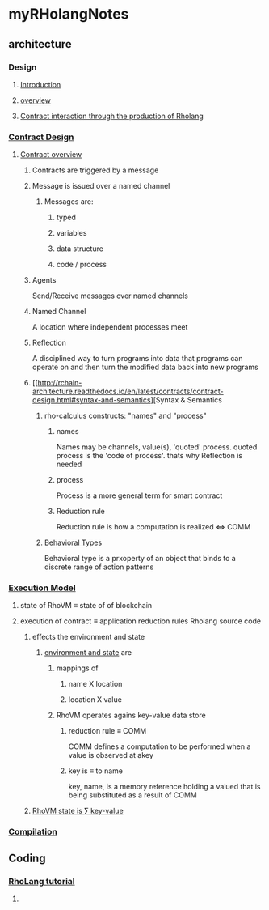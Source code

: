 * myRHolangNotes
** architecture
*** Design
**** [[http://rchain-architecture.readthedocs.io/en/latest/introduction/introduction.html][Introduction]]
**** [[http://rchain-architecture.readthedocs.io/en/latest/introduction/architecture-overview.html][overview]]
**** [[http://rchain-architecture.readthedocs.io/en/latest/contracts/contract-design.html][Contract interaction through the production of Rholang]]
*** [[http://rchain-architecture.readthedocs.io/en/latest/contracts/contract-design.html#contract-design][Contract Design]]
**** [[http://rchain-architecture.readthedocs.io/en/latest/contracts/contract-design.html#contract-overview][Contract overview]] 
***** Contracts are triggered by a message
***** Message is issued over a named channel
****** Messages are:
******* typed 
******* variables 
******* data structure 
******* code / process
***** Agents 
Send/Receive messages over named channels
***** Named Channel
A location where independent processes meet
***** Reflection
A disciplined way to turn programs into data that programs can operate on and then turn the modified data back into new programs
***** [[http://rchain-architecture.readthedocs.io/en/latest/contracts/contract-design.html#syntax-and-semantics][Syntax & Semantics
****** rho-calculus constructs: "names" and "process"
******* names
Names may be channels, value(s), 'quoted' process. quoted process is the 'code of process'. thats why Reflection is needed
******* process
Process is a more general term for smart contract
******* Reduction rule
Reduction rule is how a computation is realized <=> COMM
****** [[http://rchain-architecture.readthedocs.io/en/latest/contracts/contract-design.html#behavioral-types][Behavioral Types]]
Behavioral type is a prxoperty of an object that binds to a discrete range of action patterns
*** [[http://rchain-architecture.readthedocs.io/en/latest/execution_model/rhovm.html][Execution Model]]
**** state of RhoVM \equiv state of of blockchain
**** execution of contract \equiv application reduction rules Rholang source code
***** effects the environment and state
****** [[http://rchain-architecture.readthedocs.io/en/latest/_images/bindings_diagram.png][environment and state]] are 
*******  mappings of
******** name X location
******** location X value
******* RhoVM operates agains key-value data store 
******** reduction rule \equiv COMM 
COMM defines a computation to be performed when a value is observed at akey
******** key is \equiv to name 
key, name, is a memory reference holding a valued that is being substituted as a result of COMM 
***** [[http://rchain-architecture.readthedocs.io/en/latest/_images/transaction_history.png][RhoVM state is \sum key-value]]
*** [[http://rchain-architecture.readthedocs.io/en/latest/execution_model/rhovm.html#compilation][Compilation]]
** Coding
*** [[https://github.com/rchain/rchain/blob/dev/docs/rholang/rholangtut-0.2.md][RhoLang tutorial]]
**** 
